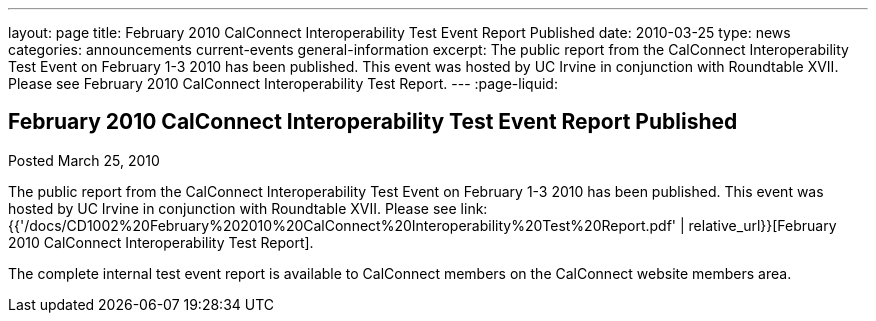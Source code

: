 ---
layout: page
title: February 2010 CalConnect Interoperability Test Event Report Published
date: 2010-03-25
type: news
categories: announcements current-events general-information
excerpt: The public report from the CalConnect Interoperability Test Event on February 1-3 2010 has been published. This event was hosted by UC Irvine in conjunction with Roundtable XVII. Please see February 2010 CalConnect Interoperability Test Report.
---
:page-liquid:

== February 2010 CalConnect Interoperability Test Event Report Published

Posted March 25, 2010 

The public report from the CalConnect Interoperability Test Event on February 1-3 2010 has been published. This event was hosted by UC Irvine in conjunction with Roundtable XVII. Please see link:{{'/docs/CD1002%20February%202010%20CalConnect%20Interoperability%20Test%20Report.pdf' | relative_url}}[February 2010 CalConnect Interoperability Test Report].

The complete internal test event report is available to CalConnect members on the CalConnect website members area.


